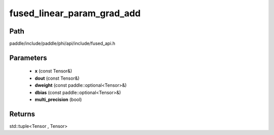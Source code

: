 .. _en_api_paddle_experimental_fused_linear_param_grad_add:

fused_linear_param_grad_add
-------------------------------

.. cpp:function:: std::tuple<Tensor , Tensor> fused_linear_param_grad_add ( const Tensor & x , const Tensor & dout , const paddle::optional<Tensor> & dweight , const paddle::optional<Tensor> & dbias , bool multi_precision = true ) 



Path
:::::::::::::::::::::
paddle/include/paddle/phi/api/include/fused_api.h

Parameters
:::::::::::::::::::::
	- **x** (const Tensor&)
	- **dout** (const Tensor&)
	- **dweight** (const paddle::optional<Tensor>&)
	- **dbias** (const paddle::optional<Tensor>&)
	- **multi_precision** (bool)

Returns
:::::::::::::::::::::
std::tuple<Tensor , Tensor>
